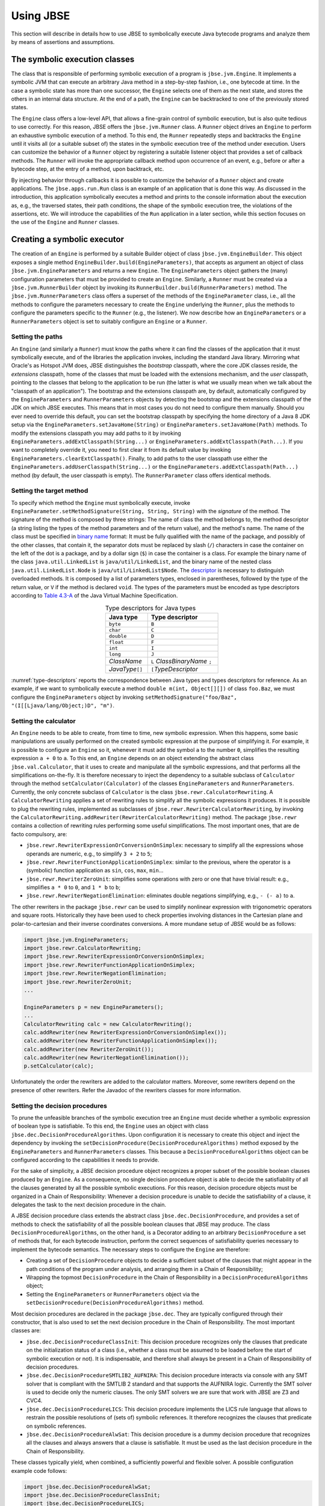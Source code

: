 ##########
Using JBSE
##########

This section will describe in details how to use JBSE to symbolically execute Java bytecode programs and analyze them by means of assertions and assumptions.

******************************
The symbolic execution classes
******************************

The class that is responsible of performing symbolic execution of a program is ``jbse.jvm.Engine``. It implements a symbolic JVM that can execute an arbitrary Java method in a step-by-step fashion, i.e., one bytecode at time. In the case a symbolic state has more than one successor, the ``Engine`` selects one of them as the next state, and stores the others in an internal data structure. At the end of a path, the ``Engine`` can be backtracked to one of the previously stored states.

The ``Engine`` class offers a low-level API, that allows a fine-grain control of symbolic execution, but is also quite tedious to use correctly. For this reason, JBSE offers the ``jbse.jvm.Runner`` class. A ``Runner`` object drives an ``Engine`` to perform an exhaustive symbolic execution of a method. To this end, the ``Runner`` repeatedly steps and backtracks the ``Engine`` until it visits all (or a suitable subset of) the states in the symbolic execution tree of the method under execution. Users can customize the behavior of a ``Runner`` object by registering a suitable listener object that provides a set of callback methods. The ``Runner`` will invoke the appropriate callback method upon occurrence of an event, e.g., before or after a bytecode step, at the entry of a method, upon backtrack, etc.

By injecting behavior through callbacks it is possible to customize the behavior of a ``Runner`` object and create applications. The ``jbse.apps.run.Run`` class is an example of an application that is done this way. As discussed in the introduction, this application symbolically executes a method and prints to the console information about the execution as, e.g., the traversed states, their path conditions, the shape of the symbolic execution tree, the violations of the assertions, etc. We will introduce the capabilities of the ``Run`` application in a later section, while this section focuses on the use of the ``Engine`` and ``Runner`` classes.

****************************
Creating a symbolic executor
****************************

The creation of an ``Engine`` is performed by a suitable Builder object of class ``jbse.jvm.EngineBuilder``. This object exposes a single method ``EngineBuilder.build(EngineParameters)``, that accepts as argument an object of class ``jbse.jvm.EngineParameters`` and returns a new ``Engine``. The ``EngineParameters`` object gathers the (many) configuration parameters that must be provided to create an ``Engine``. Similarly, a ``Runner`` must be created via a ``jbse.jvm.RunnerBuilder`` object by invoking its ``RunnerBuilder.build(RunnerParameters)`` method. The ``jbse.jvm.RunnerParameters`` class offers a superset of the methods of the ``EngineParameter`` class, i.e., all the methods to configure the parameters necessary to create the ``Engine`` underlying the ``Runner``, plus the methods to configure the parameters specific to the ``Runner`` (e.g., the listener). We now describe how an ``EngineParameters`` or a ``RunnerParameters`` object is set to suitably configure an ``Engine`` or a ``Runner``.

=================
Setting the paths
=================

An ``Engine`` (and similarly a ``Runner``) must know the paths where it can find the classes of the application that it must symbolically execute, and of the libraries the application invokes, including the standard Java library. Mirroring what Oracle's as Hotspot JVM does, JBSE distinguishes the *bootstrap* classpath, where the core JDK classes reside, the *extensions* classpath, home of the classes that must be loaded with the extensions mechanism, and the *user* classpath, pointing to the classes that belong to the application to be run (the latter is what we usually mean when we talk about the "classpath of an application"). The bootstrap and the extensions classpath are, by default, automatically configured by the ``EngineParameters`` and ``RunnerParameters`` objects by detecting the bootstrap and the extensions classpath of the JDK on which JBSE executes. This means that in most cases you do not need to configure them manually. Should you ever need to override this default, you can set the bootstrap classpath by specifying the home directory of a Java 8 JDK setup via the ``EngineParameters.setJavaHome(String)`` or ``EngineParameters.setJavaHome(Path)`` methods. To modify the extensions classpath you may add paths to it by invoking ``EngineParameters.addExtClasspath(String...)`` or  ``EngineParameters.addExtClasspath(Path...)``. If you want to completely override it, you need to first clear it from its default value by invoking ``EngineParameters.clearExtClasspath()``. Finally, to add paths to the user classpath use either the  ``EngineParameters.addUserClasspath(String...)`` or the  ``EngineParameters.addExtClasspath(Path...)`` method (by default, the user classpath is empty). The ``RunnerParameter`` class offers identical methods.

=========================
Setting the target method
=========================

To specify which method the ``Engine`` must symbolically execute, invoke ``EngineParameter.setMethodSignature(String, String, String)`` with the *signature* of the method. The signature of the method is composed by three strings: The name of class the method belongs to, the method descriptor (a string listing the types of the method parameters and of the return value), and the method's name. The name of the class must be specified in `binary name`_ format: It must be fully qualified with the name of the package, and possibly of the other classes, that contain it, the separator dots must be replaced by slash (``/``) characters in case the container on the left of the dot is a package, and by a dollar sign (``$``) in case the container is a class. For example the binary name of the class ``java.util.LinkedList`` is ``java/util/LinkedList``, and the binary name of the nested class ``java.util.LinkedList.Node`` is ``java/util/LinkedList$Node``. The `descriptor`_ is necessary to distinguish overloaded methods. It is composed by a list of parameters types, enclosed in parentheses, followed by the type of the return value, or ``V`` if the method is declared ``void``. The types of the parameters must be encoded as type descriptors according to `Table 4.3-A`_ of the Java Virtual Machine Specification. 

.. _type-descriptors:

.. table:: Type descriptors for Java types
   :align: center
   :width: 300 px
   :widths: auto

   ==================   =============================
   Java type            Type descriptor
   ==================   =============================
   ``byte``             ``B``
   ``char``             ``C``
   ``double``           ``D``
   ``float``            ``F``
   ``int``              ``I``
   ``long``             ``J``
   *ClassName*          ``L`` *ClassBinaryName* ``;``
   *JavaType*\ ``[]``   ``[``\ *TypeDescriptor*
   ==================   =============================

:numref:`type-descriptors` reports the correspondence between Java types and types descriptors for reference. As an example, if we want to symbolically execute a method ``double m(int, Object[][])`` of class ``foo.Baz``, we must configure the ``EngineParameters`` object by invoking ``setMethodSignature("foo/Baz", "(I[[Ljava/lang/Object;)D", "m")``.

======================
Setting the calculator
======================

An ``Engine`` needs to be able to create, from time to time, new symbolic expression. When this happens, some basic manipulations are usually performed on the created symbolic expression at the purpose of simplifying it. For example, it is possible to configure an ``Engine`` so it, whenever it must add the symbol ``a`` to the number ``0``, simplifies the resulting expression ``a + 0`` to ``a``. To this end, an ``Engine`` depends on an object extending the abstract class ``jbse.val.Calculator``, that it uses to create and manipulate all the symbolic expressions, and that performs all the simplifications on-the-fly. It is therefore necessary to inject the dependency to a suitable subclass of ``Calculator`` through the method ``setCalculator(Calculator)`` of the classes ``EngineParameters`` and ``RunnerParameters``. Currently, the only concrete subclass of ``Calculator`` is the class ``jbse.rewr.CalculatorRewriting``. A ``CalculatorRewriting`` applies a set of rewriting rules to simplify all the symbolic expressions it produces. It is possible to plug the rewriting rules, implemented as subclasses of ``jbse.rewr.RewriterCalculatorRewriting``, by invoking the ``CalculatorRewriting.addRewriter(RewriterCalculatorRewriting)`` method. The package ``jbse.rewr`` contains a collection of rewriting rules performing some useful simplifications. The most important ones, that are de facto compulsory, are:

* ``jbse.rewr.RewriterExpressionOrConversionOnSimplex``: necessary to simplify all the expressions whose operands are numeric, e.g., to simplify ``3 + 2`` to ``5``;
* ``jbse.rewr.RewriterFunctionApplicationOnSimplex``: similar to the previous, where the operator is a (symbolic) function application as ``sin``, ``cos``, ``max``, ``min``...
* ``jbse.rewr.RewriterZeroUnit``: simplifies some operations with zero or one that have trivial result: e.g., simplifies ``a * 0`` to ``0``, and ``1 * b`` to ``b``;
* ``jbse.rewr.RewriterNegationElimination``: eliminates double negations simplifying, e.g., ``- (- a)`` to ``a``.

The other rewriters in the package ``jbse.rewr`` can be used to simplify nonlinear expression with trigonometric operators and square roots. Historically they have been used to check properties involving distances in the Cartesian plane and polar-to-cartesian and their inverse coordinates conversions. A more mundane setup of JBSE would be as follows:

.. code-block:: java

   import jbse.jvm.EngineParameters;
   import jbse.rewr.CalculatorRewriting;
   import jbse.rewr.RewriterExpressionOrConversionOnSimplex;
   import jbse.rewr.RewriterFunctionApplicationOnSimplex;
   import jbse.rewr.RewriterNegationElimination;
   import jbse.rewr.RewriterZeroUnit;
   ...
   
   EngineParameters p = new EngineParameters();
   ...
   CalculatorRewriting calc = new CalculatorRewriting();
   calc.addRewriter(new RewriterExpressionOrConversionOnSimplex());
   calc.addRewriter(new RewriterFunctionApplicationOnSimplex());
   calc.addRewriter(new RewriterZeroUnit());
   calc.addRewriter(new RewriterNegationElimination());
   p.setCalculator(calc);


Unfortunately the order the rewriters are added to the calculator matters. Moreover, some rewriters depend on the presence of other rewriters. Refer the Javadoc of the rewriters classes for more information.


===============================
Setting the decision procedures
===============================

To  prune the unfeasible branches of the symbolic execution tree an ``Engine`` must decide whether a symbolic expression of boolean type is satisfiable. To this end, the ``Engine`` uses an object with class ``jbse.dec.DecisionProcedureAlgorithms``. Upon configuration it is necessary to create this object and inject the dependency by invoking the ``setDecisionProcedure(DecisionProcedureAlgorithms)`` method exposed by the ``EngineParameters`` and ``RunnerParameters`` classes. This because a ``DecisionProcedureAlgorithms`` object can be configured according to the capabilities it needs to provide.

For the sake of simplicity, a JBSE decision procedure object recognizes a proper subset of the possible boolean clauses produced by an ``Engine``. As a consequence, no single decision procedure object is able to decide the satisfiability of all the clauses generated by all the possible symbolic executions. For this reason, decision procedure objects must be organized in a Chain of Responsibility: Whenever a decision procedure is unable to decide the satisfiability of a clause, it delegates the task to the next decision procedure in the chain.

A JBSE decision procedure class extends the abstract class ``jbse.dec.DecisionProcedure``, and provides a set of methods to check the satisfiability of all the possible boolean clauses that JBSE may produce. The class ``DecisionProcedureAlgorithms``, on the other hand, is a Decorator adding to an arbitrary ``DecisionProcedure`` a set of methods that, for each bytecode instruction, perform the correct sequences of satisfiability queries necessary to implement the bytecode semantics. The necessary steps to configure the ``Engine`` are therefore:

* Creating a set of ``DecisionProcedure`` objects to decide a sufficient subset of the clauses that might appear in the path conditions of the program under analysis, and arranging them in a Chain of Responsibility;
* Wrapping the topmost ``DecisionProcedure`` in the Chain of Responsibility in a ``DecisionProcedureAlgorithms`` object;
* Setting the ``EngineParameters`` or ``RunnerParameters`` object via the ``setDecisionProcedure(DecisionProcedureAlgorithms)`` method.

Most decision procedures are declared in the package ``jbse.dec``. They are typically configured through their constructor, that is also used to set the next decision procedure in the Chain of Responsibility. The most important classes are:

* ``jbse.dec.DecisionProcedureClassInit``: This decision procedure recognizes only the clauses that predicate on the initialization status of a class (i.e., whether a class must be assumed to be loaded before the start of symbolic execution or not). It is indispensable, and therefore shall always be present in a Chain of Responsibility of decision procedures.
* ``jbse.dec.DecisionProcedureSMTLIB2_AUFNIRA``: This decision procedure interacts via console with any SMT solver that is compliant with the SMTLIB 2 standard and that supports the AUFNIRA logic. Currently the SMT solver is used to decide only the numeric clauses. The only SMT solvers we are sure that work with JBSE are Z3 and CVC4.
* ``jbse.dec.DecisionProcedureLICS``: This decision procedure implements the LICS rule language that allows to restrain the possible resolutions of (sets of) symbolic references. It therefore recognizes the clauses that predicate on symbolic references.
* ``jbse.dec.DecisionProcedureAlwSat``: This decision procedure is a dummy decision procedure that recognizes all the clauses and always answers that a clause is satisfiable. It must be used as the last decision procedure in the Chain of Responsibility.

These classes typically yield, when combined, a sufficiently powerful and flexible solver. A possible configuration example code follows:

.. code-block:: java

   import jbse.dec.DecisionProcedureAlwSat;
   import jbse.dec.DecisionProcedureClassInit;
   import jbse.dec.DecisionProcedureLICS;
   import jbse.dec.DecisionProcedureSMTLIB2_AUFNIRA;
   import jbse.jvm.EngineParameters;
   import jbse.rewr.CalculatorRewriting;
   import jbse.rules.ClassInitRulesRepo;
   import jbse.rules.LICSRulesRepo;

   EngineParameters p = new EngineParameters();
   ...
   CalculatorRewriting calc = new CalculatorRewriting();
   ...
   p.setCalculator(calc)
   
   ArrayList<String> z3CommandLine = new ArrayList<>();
   z3CommandLine.add("/opt/local/bin/z3");
   z3CommandLine.add("-smt2");
   z3CommandLine.add("-in");
   z3CommandLine.add("-t:100");
   LICSRulesRepo licsRules = new LICSRulesRepo();
   ClassInitRulesRepo initRules = new ClassInitRulesRepo();
   ...
   DecisionProcedureAlwSat decAlwSat = new DecisionProcedureAlwSat(calc);
   DecisionProcedureSMTLIB2_AUFNIRA decSMT = new DecisionProcedureSMTLIB2_AUFNIRA(decAlwSat, z3CommandLine);
   DecisionProcedureLICS decLICS = new DecisionProcedureLICS(decSMT, licsRules) 
   DecisionProcedureClassInit decInit = new DecisionProcedureClassInit(decLICS, initRules); 
   DecisionProcedureAlgorithms decAlgo = new DecisionProcedureAlgorithms(decInit);
   p.setDecisionProcedure(decAlgo);

We add some final remarks:

* The ``DecisionProcedureAlwSat`` constructor accepts as parameter a ``Calculator``. It is good practice (although not strictly necessary) to pass the same calculator object passed to the ``EngineParameters`` or ``RunnerParameters`` object via the  ``setCalculator`` method.
* A ``DecisionProcedureSMTLIB2_AUFNIRA`` must receive as a constructor parameter the command line that must be used to invoke the SMT solver. This is of course platform- and environment-dependent. In the above example we proposed a possible command line for invoking Z3 in a UNIX-like environment.
* Differently from other decision procedures, where it is possible to interactively send and retract assertions, the ``DecisionProcedureLICS`` and ``DecisionProcedureClassInit`` objects must be configured at construction time by passing suitable objects (with class ``jbse.rules.LICSRulesRepo`` and ``jbse.rules.ClassInitRulesRepo``, respectively) that gather the assertions about reference resolution and class initialization, respectively. We will discuss these constraints in a later section.

===================
Building the engine
===================

Once set an ``EngineParameters`` object, we are ready to create an ``Engine``; It is sufficient to create an ``EngineBuilder`` object and invoke its ``build`` method as follows:

.. code-block:: java

   ...
   import jbse.jvm.EngineParameters;
   ...
   
   EngineParameters p = new EngineParameters();
   ...
   EngineBuilder b = new EngineBuilder();
   Engine e = b.build(p);

====================
Setting the listener
====================

The procedure for creating a ``Runner`` is mostly identical to the one for creating an ``Engine``, with the obvious difference that the involved classes are ``RunnerParameters`` and ``RunnerBuilder`` (the name of the methods are identical). The true distinguishing feature is that a ``RunnerParameters`` object allows to register a listener for the symbolic execution process: Differently from an ``Engine``, that must be stepped bytecode-by-bytecode, a ``Runner`` fully executes a method symbolically without interruption. To allow a degree of observability and controllability of a ``Runner``'s symbolic execution, this notifies a listener object extending the ``jbse.jvm.Runner.Actions`` class at appropriate moments---before a bytecode step, after a bytecode step, at the entry of a method... An application may thus monitor an execution by defining a suitable listener object and registering it by invoking the ``setActions(Runner.Actions)`` method of the ``RunnerParameters`` object:

.. code-block:: java
 
   ...
   import jbse.jvm.Runner;
   import jbse.jvm.Runner.Actions;
   import jbse.jvm.RunnerBuilder;
   import jbse.jvm.RunnerParameters;
   ...
   
   RunnerParameters p = new RunnerParameters();
   ...
   Actions a = new Runner.Actions() {
     @Override
     public boolean atStart() {
       ...
     }

     @Override
     public boolean atStepPre() {
       ...
     }

     ...
   }
   p.setActions(a);

   RunnerBuilder b = new RunnerBuilder();
   Runner r = b.build(p);

For maximum observability and controllability of the symbolic execution process it is possible at any time to extract the ``Engine`` object underlying a ``Runner``.

***************************
Using the symbolic executor
***************************

The symbolic execution process performed by JBSE is simple and complex at the same time. On one hand the gist of the process is easy to grasp:

* Execute the next bytecode;
* If you are at a branch in the symbolic execution tree select a way to go (otherwise, follow the only way to go);
* Repeat.

When there are no more bytecodes to execute (i.e., the state of symbolic execution is *stuck*) it is possible to *backtrack* to one of the previously visited branching points in the symbolic execution tree and follow an unvisited direction, until all the paths of the symbolic execution tree are covered, or some budget is exhausted, whatever comes first.

On the other hand, JBSE aims at being as conformant as possible to the Java Virtual Machine Specification v.8, and as behaviorally similar as possible to its Hotspot implementation. This means, for instance, that JBSE follows quite closely the Hotspot bootstrap process and loads and initializes the same large set of core classes, in the same order as Hotspot. The consequence of such a degree of compliance is that JBSE must manage complex and large application states, even before it starts executing the user's code. Symbolic execution of a method is performed in phases: the *pre-initial* phase bootstraps the execution by loading and initializing the core classes, then an initial state is created where the frame of the target method is pushed on the stack of the state emerging from the pre-initial phase, and finally during the *post-initial* phase the target method is actually executed.

===========================================
Using the engine: Stepping and backtracking
===========================================

The ``Engine`` class exposes a low-level interface to symbolic execution. After its creation, an ``Engine`` must be initialized by invoking its ``init()`` method, and after that it can be stepped by repeatedly invoking its ``step()`` method as long as a successor state exists, a thing that can be checked by invoking the ``canStep()`` method. This happens until the execution state gets stuck, or you decide to prematurely end the exploration of the current execution path by invoking the ``stopCurrentPath()`` method. 

.. code-block:: java

   import jbse.jvm.Engine;

   Engine e;
   ...
   e.init();
   while (e.canStep()) {
     e.step();

     ...
     //possibly:
     e.stopCurrentPath();
     ...
   }
   
When the ``Engine`` is at a branch point in the symbolic execution tree, it automatically selects one of the successor states as the next one. The ``step()`` method returns a Memento ``jbse.tree.StateTree.BranchPoint`` object, that can be used to detect whether the ``Engine`` is passing through a same branch point again. To backtrack to the next pending branch in the symbolic execution tree invoke the ``backtrack()`` method, not before checking whether such a pending branch exists with the method ``canBacktrack()``.

.. code-block:: java

   import jbse.jvm.Engine;

   Engine e;
   ...
   e.init();
   while (true) {
     while (e.canStep()) {
       e.step();
       ...
     }
     if (e.canBacktrack()) {
       e.backtrack();
     } else {
       break;
     }
   }

By following this pattern of stepping-plus-backtracking JBSE will perform a depth-first visit of the symbolic execution tree.

==========================================================
Using the runner: Running and limiting the execution scope
==========================================================

The ``Runner`` class offers a higher-level experience to running JBSE. Once configured, it is sufficient to invoke the ``run()`` method, and the ``Runner`` will automatically perform a step-backtrack loop similar to the one presented earlier. By itself this loop will silently traverse the symbolic execution tree and (possibly) terminate: To introduce some interesting behavior it is necessary to implement some ``Actions`` listener object and configure the ``Runner`` with it. At a minimum, the listener can monitor the symbolic execution and report its progress in some way. The ``Runner`` object, however, also offers two ways to control the extent of the execution. First, every method of the ``Actions`` class returns a boolean value, either true, in case you want to early stop the execution, or false, in case you want to continue it. A finer control on the explored region of the state space can be achieved by configuring the *scope* parameters of the ``RunnerParameters`` object. The scope parameters allow you to define bounds above which the exploration of a trace is abandoned, and are these ones:

* The *heap scope* is the maximum number of objects of a given class that may be present in a state's heap;
* The *depth scope* is the maximum number of backtrack points that may be present from the start of the execution along a trace: For example, if the depth scope is 3 we may have a trace up to depth ``.1.1.1``, but not to depth ``.1.1.1.1``;
* The *count scope* is the maximum number of steps that may be performed after a backtrack point and before the next one: For example, if the count scope is 100 we may have a trace up to ``.1[100]`` but not to ``.1[101]``;
* The *stack scope* is the maximum number of frames that may be present in the stack of the method calls, and can be used to limit the use of recursion;
* Finally, the *loops scope* is the maximum number of backjumps that the execution of a method may perform: It can be used to limit the use of loops.

An example of use of a runner is the following:

.. code-block:: java
 
   ...
   import jbse.jvm.Runner;
   import jbse.jvm.Runner.Actions;
   import jbse.jvm.RunnerBuilder;
   import jbse.jvm.RunnerParameters;
   ...
   
   RunnerParameters p = new RunnerParameters();
   ...
   Actions a = new Runner.Actions() { ... }
   p.setActions(a);

   p.setHeapScope(2, "java/util/LinkedList");
   p.setHeapScope(10, "java/util/LinkedList$Node");
   p.setDepthScope(100);
   p.setCountScope(10000);
   p.setStackScope(30);
   p.addLoopsScope("java/util/LinkedList", "(Ljava/lang/Object;)Z", "add", 70);

   RunnerBuilder b = new RunnerBuilder();
   Runner r = b.build(p);

   r.run();

In this example symbolic execution is bound to have no more than 2 ``LinkedList`` objects, 10 ``LinkedList.Node`` objects, 100 backtrack points along a trace, 10000 steps between two different backtrack points, 30 frames on the stack, and may not perform more than 70 backjumps while executing the method ``LinkedList.add(Object)``.

Another way to limit the execution scope is to specify the identifier of a region of the symbolic execution tree. Let us consider, for example, the case where we want to perform symbolic execution limited to the subtree with root ``.1.2.1[0]``. This is possible by setting the following parameter:

.. code-block:: java
 
   ...
   
   RunnerParameters p = new RunnerParameters();
   ...
   p.setIdentifierSubregion(".1.2.1");
   
   RunnerBuilder b = new RunnerBuilder();
   Runner r = b.build(p);

   r.run();

This way the runner will discard all the paths whose identifier does not start with ``1.2.1``, e.g., it will not analyze the ``1.1...`` paths.

.. _binary name: https://docs.oracle.com/javase/specs/jvms/se8/html/jvms-4.html#jvms-4.2.1
.. _descriptor: https://docs.oracle.com/javase/specs/jvms/se8/html/jvms-4.html#jvms-4.3.3
.. _Table 4.3-A: https://docs.oracle.com/javase/specs/jvms/se8/html/jvms-4.html#jvms-4.3.2-200


